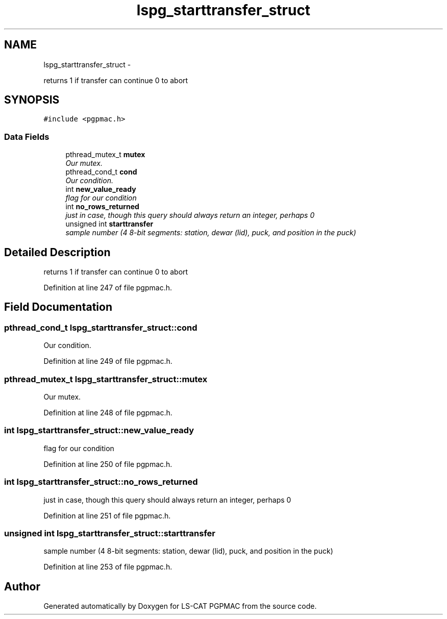 .TH "lspg_starttransfer_struct" 3 "Wed May 22 2013" "LS-CAT PGPMAC" \" -*- nroff -*-
.ad l
.nh
.SH NAME
lspg_starttransfer_struct \- 
.PP
returns 1 if transfer can continue 0 to abort  

.SH SYNOPSIS
.br
.PP
.PP
\fC#include <pgpmac\&.h>\fP
.SS "Data Fields"

.in +1c
.ti -1c
.RI "pthread_mutex_t \fBmutex\fP"
.br
.RI "\fIOur mutex\&. \fP"
.ti -1c
.RI "pthread_cond_t \fBcond\fP"
.br
.RI "\fIOur condition\&. \fP"
.ti -1c
.RI "int \fBnew_value_ready\fP"
.br
.RI "\fIflag for our condition \fP"
.ti -1c
.RI "int \fBno_rows_returned\fP"
.br
.RI "\fIjust in case, though this query should always return an integer, perhaps 0 \fP"
.ti -1c
.RI "unsigned int \fBstarttransfer\fP"
.br
.RI "\fIsample number (4 8-bit segments: station, dewar (lid), puck, and position in the puck) \fP"
.in -1c
.SH "Detailed Description"
.PP 
returns 1 if transfer can continue 0 to abort 
.PP
Definition at line 247 of file pgpmac\&.h\&.
.SH "Field Documentation"
.PP 
.SS "pthread_cond_t lspg_starttransfer_struct::cond"

.PP
Our condition\&. 
.PP
Definition at line 249 of file pgpmac\&.h\&.
.SS "pthread_mutex_t lspg_starttransfer_struct::mutex"

.PP
Our mutex\&. 
.PP
Definition at line 248 of file pgpmac\&.h\&.
.SS "int lspg_starttransfer_struct::new_value_ready"

.PP
flag for our condition 
.PP
Definition at line 250 of file pgpmac\&.h\&.
.SS "int lspg_starttransfer_struct::no_rows_returned"

.PP
just in case, though this query should always return an integer, perhaps 0 
.PP
Definition at line 251 of file pgpmac\&.h\&.
.SS "unsigned int lspg_starttransfer_struct::starttransfer"

.PP
sample number (4 8-bit segments: station, dewar (lid), puck, and position in the puck) 
.PP
Definition at line 253 of file pgpmac\&.h\&.

.SH "Author"
.PP 
Generated automatically by Doxygen for LS-CAT PGPMAC from the source code\&.
